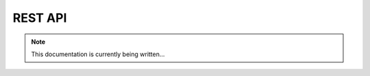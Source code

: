 REST API
========


.. note::
    This documentation is currently being written...


.. module:: oar.rest_api

.. autoflask:: oar.rest_api.app:create_app()
   :undoc-static:
   :include-empty-docstring:
